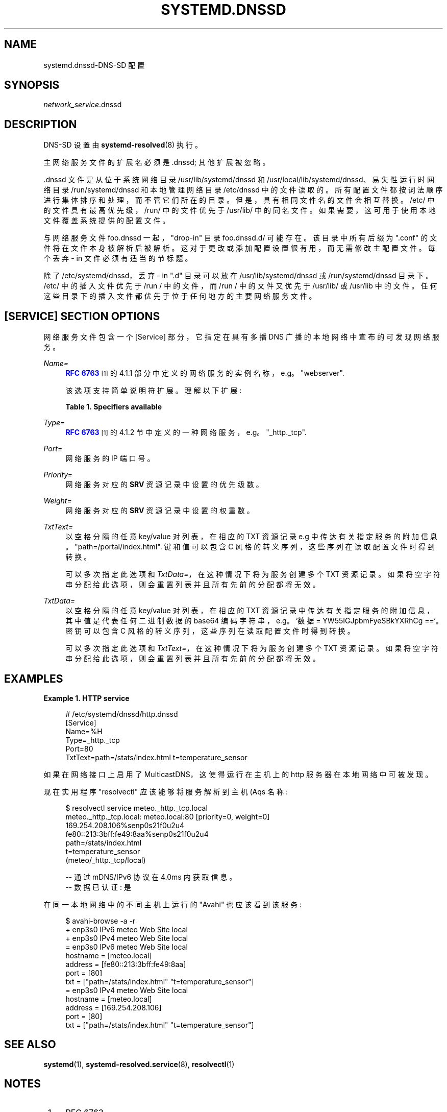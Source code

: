 .\" -*- coding: UTF-8 -*-
'\" t
.\"*******************************************************************
.\"
.\" This file was generated with po4a. Translate the source file.
.\"
.\"*******************************************************************
.TH SYSTEMD\&.DNSSD 5 "" "systemd 253" systemd.dnssd
.ie  \n(.g .ds Aq \(aq
.el       .ds Aq '
.\" -----------------------------------------------------------------
.\" * Define some portability stuff
.\" -----------------------------------------------------------------
.\" ~~~~~~~~~~~~~~~~~~~~~~~~~~~~~~~~~~~~~~~~~~~~~~~~~~~~~~~~~~~~~~~~~
.\" http://bugs.debian.org/507673
.\" http://lists.gnu.org/archive/html/groff/2009-02/msg00013.html
.\" ~~~~~~~~~~~~~~~~~~~~~~~~~~~~~~~~~~~~~~~~~~~~~~~~~~~~~~~~~~~~~~~~~
.\" -----------------------------------------------------------------
.\" * set default formatting
.\" -----------------------------------------------------------------
.\" disable hyphenation
.nh
.\" disable justification (adjust text to left margin only)
.ad l
.\" -----------------------------------------------------------------
.\" * MAIN CONTENT STARTS HERE *
.\" -----------------------------------------------------------------
.SH NAME
systemd.dnssd\-DNS\-SD 配置
.SH SYNOPSIS
.PP
\fInetwork_service\fP\&.dnssd
.SH DESCRIPTION
.PP
DNS\-SD 设置由 \fBsystemd\-resolved\fP(8)\& 执行。
.PP
主网络服务文件的扩展名必须是 \&.dnssd; 其他扩展被忽略 \&。
.PP
\&.dnssd 文件是从位于系统网络目录 /usr/lib/systemd/dnssd 和
/usr/local/lib/systemd/dnssd、易失性运行时网络目录 /run/systemd/dnssd 和本地管理网络目录
/etc/dnssd\& 中的文件读取的。所有配置文件都按词法顺序进行集体排序和处理，而不管它们所在的目录 \&。但是，具有相同文件名的文件会相互替换
\&。/etc/ 中的文件具有最高优先级，/run/ 中的文件优先于 /usr/lib/\&
中的同名文件。如果需要，这可用于使用本地文件覆盖系统提供的配置文件 \&。
.PP
与网络服务文件 foo\&.dnssd 一起，"drop\-in" 目录 foo\&.dnssd\&.d/ 可能存在 \&。该目录中所有后缀为
"\&.conf" 的文件将在文件本身被解析后被解析 \&。这对于更改或添加配置设置很有用，而无需修改主配置文件 \&。每个丢弃 \- in
文件必须有适当的节标题 \&。
.PP
除了 /etc/systemd/dnssd，丢弃 \- in "\&.d" 目录可以放在 /usr/lib/systemd/dnssd 或
/run/systemd/dnssd 目录下 \&。/etc/ 中的插入文件优先于 /run / 中的文件，而 /run / 中的文件又优先于
/usr/lib/ 或 /usr/lib\& 中的文件。任何这些目录下的插入文件都优先于位于任何地方的主要网络服务文件 \&。
.SH "[SERVICE] SECTION OPTIONS"
.PP
网络服务文件包含一个 [Service] 部分，它指定在具有多播 DNS 广播的本地网络中宣布的可发现网络服务 \&。
.PP
\fIName=\fP
.RS 4
\m[blue]\fBRFC 6763\fP\m[]\&\s-2\u[1]\d\s+2 的 4\&.1\&.1
部分中定义的网络服务的实例名称，e\&.g\&。 "webserver"\&.
.sp
该选项支持简单说明符扩展 \&。理解以下扩展:
.sp
.it 1 an-trap
.nr an-no-space-flag 1
.nr an-break-flag 1
.br
\fBTable\ \&1.\ \&Specifiers available\fP
.TS
allbox tab(:);
lB lB lB.
T{
Specifier
T}:T{
Meaning
T}:T{
Details
T}
.T&
l l l
l l l
l l l
l l l
l l l
l l l
l l l
l l l
l l l
l l l
l l l
l l l.
T{
"%a"
T}:T{
Architecture
T}:T{
A short string identifying the architecture of the local system\&. A string such as \fBx86\fP, \fBx86\-64\fP or \fBarm64\fP\&. See the architectures defined for \fIConditionArchitecture=\fP in \fBsystemd.unit\fP(5) for a full list\&.
T}
T{
"%A"
T}:T{
Operating system image version
T}:T{
The operating system image version identifier of the running system, as read from the \fIIMAGE_VERSION=\fP field of /etc/os\-release\&. If not set, resolves to an empty string\&. See \fBos\-release\fP(5) for more information\&.
T}
T{
"%b"
T}:T{
Boot ID
T}:T{
The boot ID of the running system, formatted as string\&. See \fBrandom\fP(4) for more information\&.
T}
T{
"%B"
T}:T{
Operating system build ID
T}:T{
The operating system build identifier of the running system, as read from the \fIBUILD_ID=\fP field of /etc/os\-release\&. If not set, resolves to an empty string\&. See \fBos\-release\fP(5) for more information\&.
T}
T{
"%H"
T}:T{
Host name
T}:T{
The hostname of the running system\&.
T}
T{
"%m"
T}:T{
Machine ID
T}:T{
The machine ID of the running system, formatted as string\&. See \fBmachine\-id\fP(5) for more information\&.
T}
T{
"%M"
T}:T{
Operating system image identifier
T}:T{
The operating system image identifier of the running system, as read from the \fIIMAGE_ID=\fP field of /etc/os\-release\&. If not set, resolves to an empty string\&. See \fBos\-release\fP(5) for more information\&.
T}
T{
"%o"
T}:T{
Operating system ID
T}:T{
The operating system identifier of the running system, as read from the \fIID=\fP field of /etc/os\-release\&. See \fBos\-release\fP(5) for more information\&.
T}
T{
"%v"
T}:T{
Kernel release
T}:T{
Identical to \fBuname \-r\fP output\&.
T}
T{
"%w"
T}:T{
Operating system version ID
T}:T{
The operating system version identifier of the running system, as read from the \fIVERSION_ID=\fP field of /etc/os\-release\&. If not set, resolves to an empty string\&. See \fBos\-release\fP(5) for more information\&.
T}
T{
"%W"
T}:T{
Operating system variant ID
T}:T{
The operating system variant identifier of the running system, as read from the \fIVARIANT_ID=\fP field of /etc/os\-release\&. If not set, resolves to an empty string\&. See \fBos\-release\fP(5) for more information\&.
T}
T{
"%%"
T}:T{
Single percent sign
T}:T{
Use "%%" in place of "%" to specify a single percent sign\&.
T}
.TE
.sp 1
.RE
.PP
\fIType=\fP
.RS 4
\m[blue]\fBRFC 6763\fP\m[]\&\s-2\u[1]\d\s+2 的 4\&.1\&.2 节中定义的一种网络服务，e\&.g\&。
"_http\&._tcp"\&.
.RE
.PP
\fIPort=\fP
.RS 4
网络服务的 IP 端口号 \&。
.RE
.PP
\fIPriority=\fP
.RS 4
网络服务对应的 \fBSRV\fP 资源记录中设置的优先级数 \&。
.RE
.PP
\fIWeight=\fP
.RS 4
网络服务对应的 \fBSRV\fP 资源记录中设置的权重数 \&。
.RE
.PP
\fITxtText=\fP
.RS 4
以空格分隔的任意 key/value 对列表，在相应的 TXT 资源记录 e\&.g\& 中传达有关指定服务的附加信息。
"path=/portal/index\&.html"\&. 键和值可以包含 C 风格的转义序列，这些序列在读取配置文件时得到转换 \&。
.sp
可以多次指定此选项和 \fITxtData=\fP，在这种情况下将为服务创建多个 TXT 资源记录
\&。如果将空字符串分配给此选项，则会重置列表并且所有先前的分配都将无效 \&。
.RE
.PP
\fITxtData=\fP
.RS 4
以空格分隔的任意 key/value 对列表，在相应的 TXT 资源记录中传达有关指定服务的附加信息，其中值是代表任何二进制数据的 base64
编码字符串，e\&.g\&。 `数据 = YW55IGJpbmFyeSBkYXRhCg ==`\&。密钥可以包含 C
风格的转义序列，这些序列在读取配置文件时得到转换 \&。
.sp
可以多次指定此选项和 \fITxtText=\fP，在这种情况下将为服务创建多个 TXT 资源记录
\&。如果将空字符串分配给此选项，则会重置列表并且所有先前的分配都将无效 \&。
.RE
.SH EXAMPLES
.PP
\fBExample\ \&1.\ \&HTTP service\fP
.sp
.if  n \{\
.RS 4
.\}
.nf
# /etc/systemd/dnssd/http\&.dnssd
[Service]
Name=%H
Type=_http\&._tcp
Port=80
TxtText=path=/stats/index\&.html t=temperature_sensor
.fi
.if  n \{\
.RE
.\}
.PP
如果在网络接口上启用了 MulticastDNS，这使得运行在主机上的 http 服务器在本地网络中可被发现。
.PP
现在实用程序 "resolvectl" 应该能够将服务解析到主机 \* (Aqs 名称:
.sp
.if  n \{\
.RS 4
.\}
.nf
$ resolvectl service meteo\&._http\&._tcp\&.local
meteo\&._http\&._tcp\&.local: meteo\&.local:80 [priority=0, weight=0]
                        169\&.254\&.208\&.106%senp0s21f0u2u4
                        fe80::213:3bff:fe49:8aa%senp0s21f0u2u4
                        path=/stats/index\&.html
                        t=temperature_sensor
                        (meteo/_http\&._tcp/local)

\-\- 通过 mDNS/IPv6 协议在 4\&.0ms\& 内获取信息。
\-\- 数据已认证: 是
.fi
.if  n \{\
.RE
.\}
.PP
在同一本地网络中的不同主机上运行的 "Avahi" 也应该看到该服务:
.sp
.if  n \{\
.RS 4
.\}
.nf
$ avahi\-browse \-a \-r
+ enp3s0 IPv6 meteo                                         Web Site             local
+ enp3s0 IPv4 meteo                                         Web Site             local
= enp3s0 IPv6 meteo                                         Web Site             local
   hostname = [meteo\&.local] 
   address = [fe80::213:3bff:fe49:8aa]
   port = [80] 
   txt = ["path=/stats/index\&.html" "t=temperature_sensor"]
= enp3s0 IPv4 meteo                                         Web Site             local
   hostname = [meteo\&.local]
   address = [169\&.254\&.208\&.106]
   port = [80]
   txt = ["path=/stats/index\&.html" "t=temperature_sensor"]
.fi
.if  n \{\
.RE
.\}
.SH "SEE ALSO"
.PP
\fBsystemd\fP(1), \fBsystemd\-resolved.service\fP(8), \fBresolvectl\fP(1)
.SH NOTES
.IP " 1." 4
RFC 6763
.RS 4
\%https://tools.ietf.org/html/rfc6763
.RE
.PP
.SH [手册页中文版]
.PP
本翻译为免费文档；阅读
.UR https://www.gnu.org/licenses/gpl-3.0.html
GNU 通用公共许可证第 3 版
.UE
或稍后的版权条款。因使用该翻译而造成的任何问题和损失完全由您承担。
.PP
该中文翻译由 wtklbm
.B <wtklbm@gmail.com>
根据个人学习需要制作。
.PP
项目地址:
.UR \fBhttps://github.com/wtklbm/manpages-chinese\fR
.ME 。
